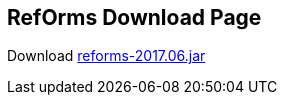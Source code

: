 ////
License is free for everything
////
RefOrms Download Page
---------------------
Download link:https://github.com/RefOrms2017/reforms/blob/dist/dist/2017-06/reforms-2017.06.jar[reforms-2017.06.jar]
